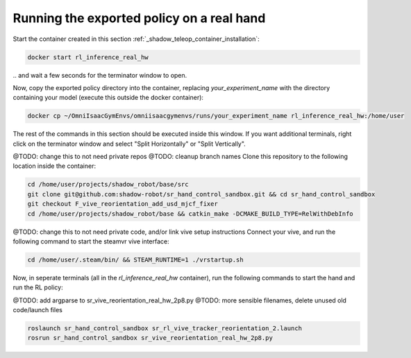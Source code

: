 Running the exported policy on a real hand
==========================================


Start the container created in this section :ref:`_shadow_teleop_container_installation`:

.. code-block:: bash

    docker start rl_inference_real_hw

\.. and wait a few seconds for the terminator window to open. 

Now, copy the exported policy directory into the container, replacing `your_experiment_name` with the directory containing your model 
(execute this outside the docker container):

.. code-block:: bash

    docker cp ~/OmniIsaacGymEnvs/omniisaacgymenvs/runs/your_experiment_name rl_inference_real_hw:/home/user

The rest of the commands in this section should be executed inside this window. 
If you want additional terminals, right click on the terminator window and select "Split Horizontally" or "Split Vertically".


@TODO: change this to not need private repos
@TODO: cleanup branch names
Clone this repository to the following location inside the container:

.. code-block:: bash

    cd /home/user/projects/shadow_robot/base/src
    git clone git@github.com:shadow-robot/sr_hand_control_sandbox.git && cd sr_hand_control_sandbox
    git checkout F_vive_reorientation_add_usd_mjcf_fixer
    cd /home/user/projects/shadow_robot/base && catkin_make -DCMAKE_BUILD_TYPE=RelWithDebInfo


@TODO: change this to not need private code, and/or link vive setup instructions
Connect your vive, and run the following command to start the steamvr vive interface:

.. code-block:: bash

    cd /home/user/.steam/bin/ && STEAM_RUNTIME=1 ./vrstartup.sh


Now, in seperate terminals (all in the `rl_inference_real_hw` container), run the following commands to start the hand and run the RL policy:

@TODO: add argparse to sr_vive_reorientation_real_hw_2p8.py
@TODO: more sensible filenames, delete unused old code/launch files

.. code-block:: bash

    roslaunch sr_hand_control_sandbox sr_rl_vive_tracker_reorientation_2.launch
    rosrun sr_hand_control_sandbox sr_vive_reorientation_real_hw_2p8.py

